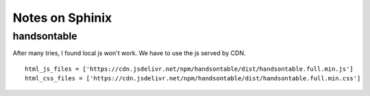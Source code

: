 Notes on Sphinix
================









handsontable 
^^^^^^^^

After many tries, I found local js won't work. We have to use the js served by CDN.


::


	html_js_files = ['https://cdn.jsdelivr.net/npm/handsontable/dist/handsontable.full.min.js']
	html_css_files = ['https://cdn.jsdelivr.net/npm/handsontable/dist/handsontable.full.min.css']